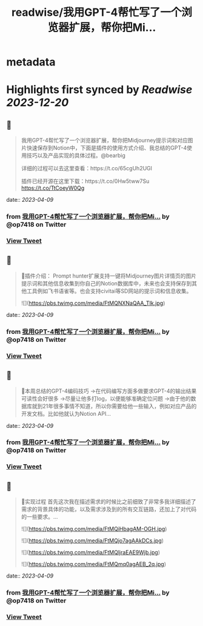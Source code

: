 :PROPERTIES:
:title: readwise/我用GPT-4帮忙写了一个浏览器扩展，帮你把Mi...
:END:


* metadata
:PROPERTIES:
:author: [[op7418 on Twitter]]
:full-title: "我用GPT-4帮忙写了一个浏览器扩展，帮你把Mi..."
:category: [[tweets]]
:url: https://twitter.com/op7418/status/1644675934803628032
:image-url: https://pbs.twimg.com/profile_images/1636981205504786434/xDl77JIw.jpg
:END:

* Highlights first synced by [[Readwise]] [[2023-12-20]]
** 📌
#+BEGIN_QUOTE
我用GPT-4帮忙写了一个浏览器扩展，帮你把Midjourney提示词和对应图片快速保存到Notion中，下面是插件的使用方式介绍、我总结的GPT-4使用技巧以及产品实现的具体过程。@bearbig

详细的过程可以去这里查看：https://t.co/65cgUh2UGl

插件已经开源在这里下载：https://t.co/0Hw5tww7Su https://t.co/TtCoeyW0Qg 
#+END_QUOTE
    date:: [[2023-04-09]]
*** from _我用GPT-4帮忙写了一个浏览器扩展，帮你把Mi..._ by @op7418 on Twitter
*** [[https://twitter.com/op7418/status/1644675934803628032][View Tweet]]
** 📌
#+BEGIN_QUOTE
🧩插件介绍：
Prompt hunter扩展支持一键将Midjourney图片详情页的图片提示词和其他信息收集到你自己的Notion数据库中，未来也会支持保存到其他工具例如飞书语雀等。也会支持civitai等SD网站的提示词和信息收集。 

![](https://pbs.twimg.com/media/FtMQNXNaQAA_TIk.jpg) 
#+END_QUOTE
    date:: [[2023-04-09]]
*** from _我用GPT-4帮忙写了一个浏览器扩展，帮你把Mi..._ by @op7418 on Twitter
*** [[https://twitter.com/op7418/status/1644676132892196864][View Tweet]]
** 📌
#+BEGIN_QUOTE
📜本周总结的GPT-4编码技巧
→在代码编写方面多做要求GPT-4的输出结果可读性会好很多
→尽量让他多打log，以便能够准确定位问题
→由于他的数据库就到21年很多事情不知道，所以你需要给他一些输入，例如对应产品的开发文档。比如他就认为Notion API… 
#+END_QUOTE
    date:: [[2023-04-09]]
*** from _我用GPT-4帮忙写了一个浏览器扩展，帮你把Mi..._ by @op7418 on Twitter
*** [[https://twitter.com/op7418/status/1644676325293301760][View Tweet]]
** 📌
#+BEGIN_QUOTE
🧶实现过程
首先这次我在描述需求的时候比之前细致了非常多我详细描述了需求的背景具体的功能，以及需求涉及到的所有交互链路，还加上了对代码的一些要求。… 

![](https://pbs.twimg.com/media/FtMQiHbagAM-OGH.jpg) 

![](https://pbs.twimg.com/media/FtMQjo7agAAkDCs.jpg) 

![](https://pbs.twimg.com/media/FtMQljraEAE9Wjb.jpg) 

![](https://pbs.twimg.com/media/FtMQmq0agAEB_2q.jpg) 
#+END_QUOTE
    date:: [[2023-04-09]]
*** from _我用GPT-4帮忙写了一个浏览器扩展，帮你把Mi..._ by @op7418 on Twitter
*** [[https://twitter.com/op7418/status/1644676578910298112][View Tweet]]